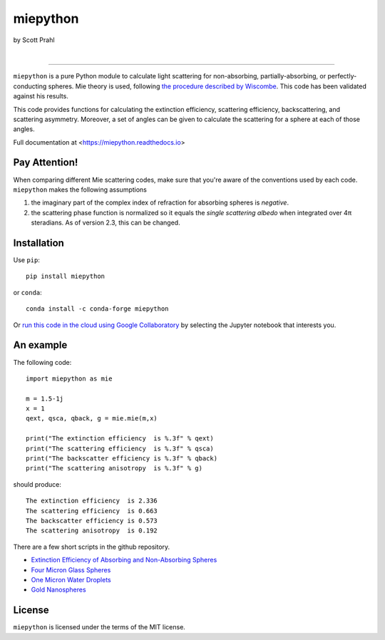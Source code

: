 miepython
=========

by Scott Prahl

.. image:: https://img.shields.io/pypi/v/miepython?color=68CA66
   :target: https://pypi.org/project/miepython/
   :alt: pypi

.. image:: https://img.shields.io/github/v/tag/scottprahl/miepython?label=github&color=68CA66
   :target: https://github.com/scottprahl/miepython
   :alt: github

.. image:: https://img.shields.io/conda/vn/conda-forge/miepython?label=conda&color=68CA66
   :target: https://github.com/conda-forge/miepython-feedstock
   :alt: conda

.. image:: https://zenodo.org/badge/99259684.svg
   :target: https://zenodo.org/badge/latestdoi/99259684
   :alt: doi

|

.. image:: https://img.shields.io/github/license/scottprahl/miepython?color=68CA66
   :target: https://github.com/scottprahl/miepython/blob/master/LICENSE.txt
   :alt: License

.. image:: https://github.com/scottprahl/miepython/actions/workflows/test.yml/badge.svg
   :target: https://github.com/scottprahl/miepython/actions/workflows/test.yml
   :alt: Testing

.. image:: https://readthedocs.org/projects/miepython/badge?color=68CA66
   :target: https://miepython.readthedocs.io
   :alt: Docs

.. image:: https://img.shields.io/pypi/dm/miepython?color=68CA66
   :target: https://pypi.org/project/miepython/
   :alt: Downloads

__________

``miepython`` is a pure Python module to calculate light scattering for
non-absorbing, partially-absorbing, or perfectly-conducting spheres. Mie
theory is used, following `the procedure described by Wiscombe
<http://opensky.ucar.edu/islandora/object/technotes:232>`_. This code has
been validated against his results. 

This code provides functions for calculating the extinction efficiency,
scattering efficiency, backscattering, and scattering asymmetry. Moreover, a set
of angles can be given to calculate the scattering for a sphere at each of those
angles.

Full documentation at <https://miepython.readthedocs.io>

Pay Attention!
--------------

When comparing different Mie scattering codes, make sure that you're aware of the conventions used by each code.  ``miepython`` makes the following assumptions

#. the imaginary part of the complex index of refraction for absorbing spheres is *negative*.  

#. the scattering phase function is normalized so it equals the *single scattering albedo* when integrated over 4π steradians.  As of version 2.3, this can be changed.

Installation
---------------

Use ``pip``::

    pip install miepython

or ``conda``::

    conda install -c conda-forge miepython

Or `run this code in the cloud using Google Collaboratory <https://colab.research.google.com/github/scottprahl/miepython/blob/master>`_ by selecting the Jupyter notebook that interests you.

An example
----------

The following code::

    import miepython as mie
    
    m = 1.5-1j
    x = 1
    qext, qsca, qback, g = mie.mie(m,x)

    print("The extinction efficiency  is %.3f" % qext)
    print("The scattering efficiency  is %.3f" % qsca)
    print("The backscatter efficiency is %.3f" % qback)
    print("The scattering anisotropy  is %.3f" % g)

should produce::

    The extinction efficiency  is 2.336
    The scattering efficiency  is 0.663
    The backscatter efficiency is 0.573
    The scattering anisotropy  is 0.192

There are a few short scripts in the github repository.

* `Extinction Efficiency of Absorbing and Non-Absorbing Spheres <https://github.com/scottprahl/miepython/blob/master/miepython/examples/01_dielectric.py>`_
 
* `Four Micron Glass Spheres <https://github.com/scottprahl/miepython/blob/master/miepython/examples/02_glass.py>`_ 

* `One Micron Water Droplets <https://github.com/scottprahl/miepython/blob/master/miepython/examples/03_droplets.py>`_ 

* `Gold Nanospheres <https://github.com/scottprahl/miepython/blob/master/miepython/examples/04_gold.py>`_ 


License
-------

``miepython`` is licensed under the terms of the MIT license.

